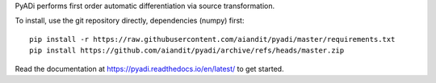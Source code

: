 
PyADi performs first order automatic differentiation via source transformation.

To install, use the git repository directly, dependencies
(numpy) first::

    pip install -r https://raw.githubusercontent.com/aiandit/pyadi/master/requirements.txt
    pip install https://github.com/aiandit/pyadi/archive/refs/heads/master.zip

Read the documentation at https://pyadi.readthedocs.io/en/latest/ to get started.
